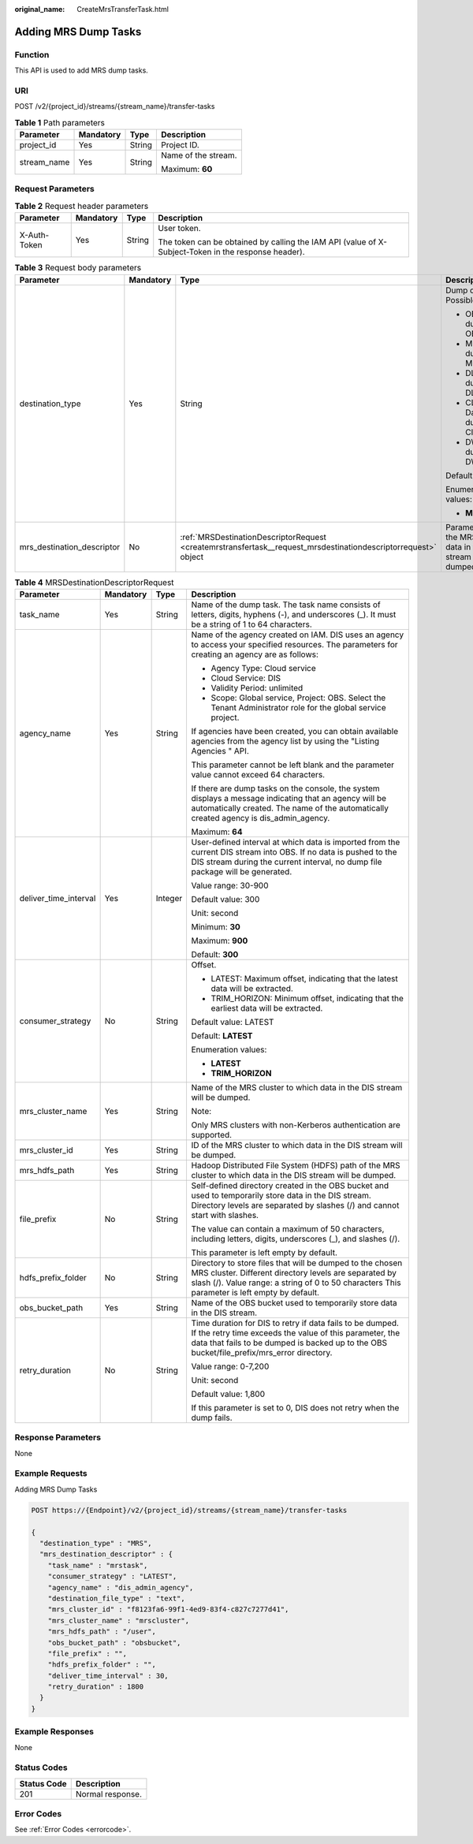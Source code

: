 :original_name: CreateMrsTransferTask.html

.. _CreateMrsTransferTask:

Adding MRS Dump Tasks
=====================

Function
--------

This API is used to add MRS dump tasks.

URI
---

POST /v2/{project_id}/streams/{stream_name}/transfer-tasks

.. table:: **Table 1** Path parameters

   +-----------------+-----------------+-----------------+---------------------+
   | Parameter       | Mandatory       | Type            | Description         |
   +=================+=================+=================+=====================+
   | project_id      | Yes             | String          | Project ID.         |
   +-----------------+-----------------+-----------------+---------------------+
   | stream_name     | Yes             | String          | Name of the stream. |
   |                 |                 |                 |                     |
   |                 |                 |                 | Maximum: **60**     |
   +-----------------+-----------------+-----------------+---------------------+

Request Parameters
------------------

.. table:: **Table 2** Request header parameters

   +-----------------+-----------------+-----------------+-----------------------------------------------------------------------------------------------------+
   | Parameter       | Mandatory       | Type            | Description                                                                                         |
   +=================+=================+=================+=====================================================================================================+
   | X-Auth-Token    | Yes             | String          | User token.                                                                                         |
   |                 |                 |                 |                                                                                                     |
   |                 |                 |                 | The token can be obtained by calling the IAM API (value of X-Subject-Token in the response header). |
   +-----------------+-----------------+-----------------+-----------------------------------------------------------------------------------------------------+

.. table:: **Table 3** Request body parameters

   +----------------------------+-----------------+----------------------------------------------------------------------------------------------------------------+---------------------------------------------------------------------------+
   | Parameter                  | Mandatory       | Type                                                                                                           | Description                                                               |
   +============================+=================+================================================================================================================+===========================================================================+
   | destination_type           | Yes             | String                                                                                                         | Dump destination. Possible values:                                        |
   |                            |                 |                                                                                                                |                                                                           |
   |                            |                 |                                                                                                                | -  OBS: Data is dumped to OBS.                                            |
   |                            |                 |                                                                                                                | -  MRS: Data is dumped to MRS.                                            |
   |                            |                 |                                                                                                                | -  DLI: Data is dumped to DLI.                                            |
   |                            |                 |                                                                                                                | -  CLOUDTABLE: Data is dumped to CloudTable.                              |
   |                            |                 |                                                                                                                | -  DWS: Data is dumped to DWS.                                            |
   |                            |                 |                                                                                                                |                                                                           |
   |                            |                 |                                                                                                                | Default: **NOWHERE**                                                      |
   |                            |                 |                                                                                                                |                                                                           |
   |                            |                 |                                                                                                                | Enumeration values:                                                       |
   |                            |                 |                                                                                                                |                                                                           |
   |                            |                 |                                                                                                                | -  **MRS**                                                                |
   +----------------------------+-----------------+----------------------------------------------------------------------------------------------------------------+---------------------------------------------------------------------------+
   | mrs_destination_descriptor | No              | :ref:`MRSDestinationDescriptorRequest <createmrstransfertask__request_mrsdestinationdescriptorrequest>` object | Parameter list of the MRS to which data in the DIS stream will be dumped. |
   +----------------------------+-----------------+----------------------------------------------------------------------------------------------------------------+---------------------------------------------------------------------------+

.. _createmrstransfertask__request_mrsdestinationdescriptorrequest:

.. table:: **Table 4** MRSDestinationDescriptorRequest

   +-----------------------+-----------------+-----------------+---------------------------------------------------------------------------------------------------------------------------------------------------------------------------------------------------------------------+
   | Parameter             | Mandatory       | Type            | Description                                                                                                                                                                                                         |
   +=======================+=================+=================+=====================================================================================================================================================================================================================+
   | task_name             | Yes             | String          | Name of the dump task. The task name consists of letters, digits, hyphens (-), and underscores (_). It must be a string of 1 to 64 characters.                                                                      |
   +-----------------------+-----------------+-----------------+---------------------------------------------------------------------------------------------------------------------------------------------------------------------------------------------------------------------+
   | agency_name           | Yes             | String          | Name of the agency created on IAM. DIS uses an agency to access your specified resources. The parameters for creating an agency are as follows:                                                                     |
   |                       |                 |                 |                                                                                                                                                                                                                     |
   |                       |                 |                 | -  Agency Type: Cloud service                                                                                                                                                                                       |
   |                       |                 |                 | -  Cloud Service: DIS                                                                                                                                                                                               |
   |                       |                 |                 | -  Validity Period: unlimited                                                                                                                                                                                       |
   |                       |                 |                 | -  Scope: Global service, Project: OBS. Select the Tenant Administrator role for the global service project.                                                                                                        |
   |                       |                 |                 |                                                                                                                                                                                                                     |
   |                       |                 |                 | If agencies have been created, you can obtain available agencies from the agency list by using the "Listing Agencies " API.                                                                                         |
   |                       |                 |                 |                                                                                                                                                                                                                     |
   |                       |                 |                 | This parameter cannot be left blank and the parameter value cannot exceed 64 characters.                                                                                                                            |
   |                       |                 |                 |                                                                                                                                                                                                                     |
   |                       |                 |                 | If there are dump tasks on the console, the system displays a message indicating that an agency will be automatically created. The name of the automatically created agency is dis_admin_agency.                    |
   |                       |                 |                 |                                                                                                                                                                                                                     |
   |                       |                 |                 | Maximum: **64**                                                                                                                                                                                                     |
   +-----------------------+-----------------+-----------------+---------------------------------------------------------------------------------------------------------------------------------------------------------------------------------------------------------------------+
   | deliver_time_interval | Yes             | Integer         | User-defined interval at which data is imported from the current DIS stream into OBS. If no data is pushed to the DIS stream during the current interval, no dump file package will be generated.                   |
   |                       |                 |                 |                                                                                                                                                                                                                     |
   |                       |                 |                 | Value range: 30-900                                                                                                                                                                                                 |
   |                       |                 |                 |                                                                                                                                                                                                                     |
   |                       |                 |                 | Default value: 300                                                                                                                                                                                                  |
   |                       |                 |                 |                                                                                                                                                                                                                     |
   |                       |                 |                 | Unit: second                                                                                                                                                                                                        |
   |                       |                 |                 |                                                                                                                                                                                                                     |
   |                       |                 |                 | Minimum: **30**                                                                                                                                                                                                     |
   |                       |                 |                 |                                                                                                                                                                                                                     |
   |                       |                 |                 | Maximum: **900**                                                                                                                                                                                                    |
   |                       |                 |                 |                                                                                                                                                                                                                     |
   |                       |                 |                 | Default: **300**                                                                                                                                                                                                    |
   +-----------------------+-----------------+-----------------+---------------------------------------------------------------------------------------------------------------------------------------------------------------------------------------------------------------------+
   | consumer_strategy     | No              | String          | Offset.                                                                                                                                                                                                             |
   |                       |                 |                 |                                                                                                                                                                                                                     |
   |                       |                 |                 | -  LATEST: Maximum offset, indicating that the latest data will be extracted.                                                                                                                                       |
   |                       |                 |                 | -  TRIM_HORIZON: Minimum offset, indicating that the earliest data will be extracted.                                                                                                                               |
   |                       |                 |                 |                                                                                                                                                                                                                     |
   |                       |                 |                 | Default value: LATEST                                                                                                                                                                                               |
   |                       |                 |                 |                                                                                                                                                                                                                     |
   |                       |                 |                 | Default: **LATEST**                                                                                                                                                                                                 |
   |                       |                 |                 |                                                                                                                                                                                                                     |
   |                       |                 |                 | Enumeration values:                                                                                                                                                                                                 |
   |                       |                 |                 |                                                                                                                                                                                                                     |
   |                       |                 |                 | -  **LATEST**                                                                                                                                                                                                       |
   |                       |                 |                 | -  **TRIM_HORIZON**                                                                                                                                                                                                 |
   +-----------------------+-----------------+-----------------+---------------------------------------------------------------------------------------------------------------------------------------------------------------------------------------------------------------------+
   | mrs_cluster_name      | Yes             | String          | Name of the MRS cluster to which data in the DIS stream will be dumped.                                                                                                                                             |
   |                       |                 |                 |                                                                                                                                                                                                                     |
   |                       |                 |                 | Note:                                                                                                                                                                                                               |
   |                       |                 |                 |                                                                                                                                                                                                                     |
   |                       |                 |                 | Only MRS clusters with non-Kerberos authentication are supported.                                                                                                                                                   |
   +-----------------------+-----------------+-----------------+---------------------------------------------------------------------------------------------------------------------------------------------------------------------------------------------------------------------+
   | mrs_cluster_id        | Yes             | String          | ID of the MRS cluster to which data in the DIS stream will be dumped.                                                                                                                                               |
   +-----------------------+-----------------+-----------------+---------------------------------------------------------------------------------------------------------------------------------------------------------------------------------------------------------------------+
   | mrs_hdfs_path         | Yes             | String          | Hadoop Distributed File System (HDFS) path of the MRS cluster to which data in the DIS stream will be dumped.                                                                                                       |
   +-----------------------+-----------------+-----------------+---------------------------------------------------------------------------------------------------------------------------------------------------------------------------------------------------------------------+
   | file_prefix           | No              | String          | Self-defined directory created in the OBS bucket and used to temporarily store data in the DIS stream. Directory levels are separated by slashes (/) and cannot start with slashes.                                 |
   |                       |                 |                 |                                                                                                                                                                                                                     |
   |                       |                 |                 | The value can contain a maximum of 50 characters, including letters, digits, underscores (_), and slashes (/).                                                                                                      |
   |                       |                 |                 |                                                                                                                                                                                                                     |
   |                       |                 |                 | This parameter is left empty by default.                                                                                                                                                                            |
   +-----------------------+-----------------+-----------------+---------------------------------------------------------------------------------------------------------------------------------------------------------------------------------------------------------------------+
   | hdfs_prefix_folder    | No              | String          | Directory to store files that will be dumped to the chosen MRS cluster. Different directory levels are separated by slash (/). Value range: a string of 0 to 50 characters This parameter is left empty by default. |
   +-----------------------+-----------------+-----------------+---------------------------------------------------------------------------------------------------------------------------------------------------------------------------------------------------------------------+
   | obs_bucket_path       | Yes             | String          | Name of the OBS bucket used to temporarily store data in the DIS stream.                                                                                                                                            |
   +-----------------------+-----------------+-----------------+---------------------------------------------------------------------------------------------------------------------------------------------------------------------------------------------------------------------+
   | retry_duration        | No              | String          | Time duration for DIS to retry if data fails to be dumped. If the retry time exceeds the value of this parameter, the data that fails to be dumped is backed up to the OBS bucket/file_prefix/mrs_error directory.  |
   |                       |                 |                 |                                                                                                                                                                                                                     |
   |                       |                 |                 | Value range: 0-7,200                                                                                                                                                                                                |
   |                       |                 |                 |                                                                                                                                                                                                                     |
   |                       |                 |                 | Unit: second                                                                                                                                                                                                        |
   |                       |                 |                 |                                                                                                                                                                                                                     |
   |                       |                 |                 | Default value: 1,800                                                                                                                                                                                                |
   |                       |                 |                 |                                                                                                                                                                                                                     |
   |                       |                 |                 | If this parameter is set to 0, DIS does not retry when the dump fails.                                                                                                                                              |
   +-----------------------+-----------------+-----------------+---------------------------------------------------------------------------------------------------------------------------------------------------------------------------------------------------------------------+

Response Parameters
-------------------

None

Example Requests
----------------

Adding MRS Dump Tasks

.. code-block:: text

   POST https://{Endpoint}/v2/{project_id}/streams/{stream_name}/transfer-tasks

   {
     "destination_type" : "MRS",
     "mrs_destination_descriptor" : {
       "task_name" : "mrstask",
       "consumer_strategy" : "LATEST",
       "agency_name" : "dis_admin_agency",
       "destination_file_type" : "text",
       "mrs_cluster_id" : "f8123fa6-99f1-4ed9-83f4-c827c7277d41",
       "mrs_cluster_name" : "mrscluster",
       "mrs_hdfs_path" : "/user",
       "obs_bucket_path" : "obsbucket",
       "file_prefix" : "",
       "hdfs_prefix_folder" : "",
       "deliver_time_interval" : 30,
       "retry_duration" : 1800
     }
   }

Example Responses
-----------------

None

Status Codes
------------

=========== ================
Status Code Description
=========== ================
201         Normal response.
=========== ================

Error Codes
-----------

See :ref:`Error Codes <errorcode>`.
